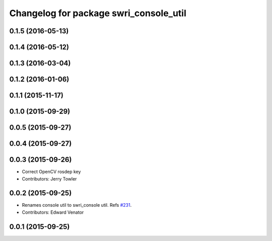 ^^^^^^^^^^^^^^^^^^^^^^^^^^^^^^^^^^^^^^^
Changelog for package swri_console_util
^^^^^^^^^^^^^^^^^^^^^^^^^^^^^^^^^^^^^^^

0.1.5 (2016-05-13)
------------------

0.1.4 (2016-05-12)
------------------

0.1.3 (2016-03-04)
------------------

0.1.2 (2016-01-06)
------------------

0.1.1 (2015-11-17)
------------------

0.1.0 (2015-09-29)
------------------

0.0.5 (2015-09-27)
------------------

0.0.4 (2015-09-27)
------------------

0.0.3 (2015-09-26)
------------------
* Correct OpenCV rosdep key
* Contributors: Jerry Towler

0.0.2 (2015-09-25)
------------------
* Renames console util to swri_console util. Refs `#231 <https://github.com/swri-robotics/marti_common/issues/231>`_.
* Contributors: Edward Venator

0.0.1 (2015-09-25)
------------------
